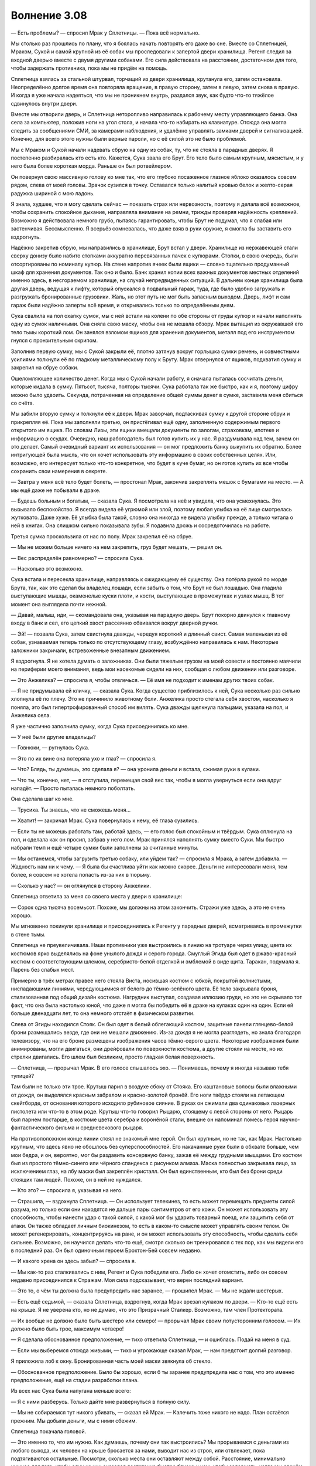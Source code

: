 ﻿Волнение 3.08
#############################################
— Есть проблемы? — спросил Мрак у Сплетницы.
— Пока всё нормально.

Мы столько раз прошлись по плану, что я боялась начать повторять его даже во сне. Вместе со Сплетницей, Мраком, Сукой и самой крупной из её собак мы проследовали к запертой двери хранилища. Регент следил за входной дверью вместе с двумя другими собаками. Его сила действовала на расстоянии, достаточном для того, чтобы задержать противника, пока мы не придём на помощь.

Сплетница взялась за стальной штурвал, торчащий из двери хранилища, крутанула его, затем остановила. Неопределённо долгое время она повторяла вращение, в правую сторону, затем в левую, затем снова в правую. И когда я уже начала надеяться, что мы не проникнем внутрь, раздался звук, как будто что-то тяжёлое сдвинулось внутри двери.

Вместе мы отворили дверь, и Сплетница неторопливо направилась к рабочему месту управляющего банка. Она села за компьютер, положив ноги на угол стола, и начала что-то набирать на клавиатуре. Отсюда она могла следить за сообщениями СМИ, за камерами наблюдения, и удалённо управлять замками дверей и сигнализацией. Конечно, для всего этого нужны были верные пароли, но с её силой это не было проблемой.

Мы с Мраком и Сукой начали надевать сбрую на одну из собак, ту, что не стояла в парадных дверях. Я постепенно разбиралась кто есть кто. Кажется, Сука звала его Брут. Его тело было самым крупным, мясистым, и у него была более короткая морда. Раньше он был ротвейлером.

Он повернул свою массивную голову ко мне так, что его глубоко посаженное глазное яблоко оказалось совсем рядом, слева от моей головы. Зрачок сузился в точку. Оставался только налитый кровью белок и желто-серая радужка шириной с мою ладонь.

Я знала, худшее, что я могу сделать сейчас — показать страх или нервозность, поэтому я делала всё возможное, чтобы сохранить спокойное дыхание, направляла внимание на ремни, трижды проверяя надёжность креплений. Возможно я действовала немного грубо, пытаясь гарантировать, чтобы Брут не подумал, что я слабая или застенчивая. Бессмысленно. Я всерьёз сомневалась, что даже взяв в руки оружие, я смогла бы заставить его вздрогнуть.

Надёжно закрепив сбрую, мы направились в хранилище, Брут встал у двери. Хранилище из нержавеющей стали сверху донизу было набито стопками аккуратно перевязанных пачек с купюрами. Стопки, в свою очередь, были отсортированы по номиналу купюр. На стене напротив ячеек были ящики — словно тщательно продуманный шкаф для хранения документов. Так оно и было. Банк хранил копии всех важных документов местных отделений именно здесь, в несгораемом хранилище, на случай непредвиденных ситуаций. В дальнем конце хранилища была другая дверь, ведущая к лифту, который опускался в подвальный гараж, туда, где было удобно загружать и разгружать бронированные грузовики. Жаль, но этот путь не мог быть запасным выходом. Дверь, лифт и сам гараж были надёжно заперты всё время, и открывались только по определённым дням.

Сука свалила на пол охапку сумок, мы с ней встали на колени по обе стороны от груды купюр и начали наполнять одну из сумок наличными. Она сняла свою маску, чтобы она не мешала обзору. Мрак вытащил из окружавшей его тело тьмы короткий лом. Он занялся взломом ящиков для хранения документов, металл под его инструментом гнулся с пронзительным скрипом.

Заполнив первую сумку, мы с Сукой закрыли её, плотно затянув вокруг горлышка сумки ремень, и совместными усилиями толкнули её по гладкому металлическому полу к Бруту. Мрак отвернулся от ящиков, подхватил сумку и закрепил на сбруе собаки.

Ошеломляющее количество денег. Когда мы с Сукой начали работу, я сначала пыталась сосчитать деньги, которые кидала в сумку. Пятьсот, тысяча, полторы тысячи. Сука работала так же быстро, как и я, поэтому цифру можно было удвоить. Секунда, потраченная на определение общей суммы денег в сумке, заставила меня сбиться со счёта.

Мы забили вторую сумку и толкнули её к двери. Мрак заворчал, подтаскивая сумку к другой стороне сбруи и прикрепляя её. Пока мы заполняли третью, он пристёгивал ещё одну, заполненную содержимым первого открытого им ящика. По словам Лизы, эти ящики вмещали документы по залогам, страховкам, ипотеке и информацию о ссудах. Очевидно, наш работодатель был готов купить их у нас. Я раздумывала над тем, зачем он это делает. Самый очевидный вариант их использования — он мог предложить банку выкупить их обратно. Более интригующей была мысль, что он хочет использовать эту информацию в своих собственных целях. Или, возможно, его интересует только что-то конкретное, что будет в куче бумаг, но он готов купить их все чтобы сохранить свои намерения в секрете.

— Завтра у меня всё тело будет болеть, — простонал Мрак, закончив закреплять мешок с бумагами на место. — А мы ещё даже не побывали в драке.

— Будешь больным и богатым, — сказала Сука. Я посмотрела на неё и увидела, что она усмехнулась. Это вызывало беспокойство. Я всегда видела её угрюмой или злой, поэтому любая улыбка на её лице смотрелась жутковато. Даже хуже. Её улыбка была такой, словно она никогда не видела улыбку прежде, а только читала о ней в книгах. Она слишком сильно показывала зубы. Я подавила дрожь и сосредоточилась на работе.

Третья сумка проскользила от нас по полу. Мрак закрепил её на сбруе.

— Мы не можем больше ничего на нем закрепить, груз будет мешать, — решил он.

— Вес распределён равномерно? — спросила Сука.

— Насколько это возможно.

Сука встала и пересекла хранилище, направляясь к ожидающему её существу. Она потёрла рукой по морде Брута, так, как это сделал бы владелец лошади, если забыть о том, что Брут не был лошадью. Она гладила выступающие мышцы, окаменелые куски плоти, и кости, выступающие в промежутках и узлах мышц. В тот момент она выглядела почти нежной.

— Давай, малыш, иди, — скомандовала она, указывая на парадную дверь. Брут покорно двинулся к главному входу в банк и сел, его цепкий хвост рассеянно обвивался вокруг дверной ручки.

— Эй! — позвала Сука, затем свистнула дважды, чередуя короткий и длинный свист. Самая маленькая из её собак, узнаваемая теперь только по отсутствующему глазу, возбуждённо направилась к нам. Некоторые заложники закричали, встревоженные внезапным движением.

Я вздрогнула. Я не хотела думать о заложниках. Они были тяжелым грузом на моей совести и постоянно маячили на периферии моего внимания, ведь мои насекомые сидели на них, сообщая о любом движении или разговоре.

— Это Анжелика? — спросила я, чтобы отвлечься. — Её имя не подходит к именам других твоих собак.

— Я не придумывала ей кличку, — сказала Сука. Когда существо приблизилось к ней, Сука несколько раз сильно хлопнула её по плечу. Это не причинило животному боли. Анжелика просто стегала себя хвостом, насколько я поняла, это был гипертрофированный способ им вилять. Сука дважды щелкнула пальцами, указала на пол, и Анжелика села.

Я уже частично заполнила сумку, когда Сука присоединились ко мне.

— У неё были другие владельцы?

— Говнюки, — ругнулась Сука.

— Это по их вине она потеряла ухо и глаз? — спросила я.

— Что? Блядь, ты думаешь, это сделала я? — она уронила деньги и встала, сжимая руки в кулаки.

— Что ты, конечно, нет, — я отступила, перемещая свой вес так, чтобы я могла увернуться если она вдруг нападёт. — Просто пыталась немного поболтать.

Она сделала шаг ко мне.

— Трусиха. Ты знаешь, что не сможешь меня...

— Хватит! — закричал Мрак. Сука повернулась к нему, её глаза сузились.

— Если ты не можешь работать там, работай здесь, — его голос был спокойным и твёрдым. Сука сплюнула на пол, и сделала как он просил, забрав у него лом. Мрак принялся наполнять сумку вместо Суки. Мы быстро набрали темп и ещё четыре сумки были заполнены за считанные минуты.

— Мы останемся, чтобы загрузить третью собаку, или уйдем так? — спросила я Мрака, а затем добавила. — Жадность нам ни к чему. — Я была бы счастлива уйти как можно скорее. Деньги не интересовали меня, тем более, я совсем не хотела попасть из-за них в тюрьму.

— Сколько у нас? — он оглянулся в сторону Анжелики.

Сплетница ответила за меня со своего места у двери в хранилище:

— Сорок одна тысяча восемьсот. Похоже, мы должны на этом закончить. Стражи уже здесь, а это не очень хорошо.

Мы мгновенно покинули хранилище и присоединились к Регенту у парадных дверей, всматриваясь в промежутки в стене тьмы.

Сплетница не преувеличивала. Наши противники уже выстроились в линию на тротуаре через улицу, цвета их костюмов ярко выделялись на фоне унылого дождя и серого города. Смуглый Эгида был одет в ржаво-красный костюм с соответствующим шлемом, серебристо-белой отделкой и эмблемой в виде щита. Таракан, подумала я. Парень без слабых мест.

Примерно в трёх метрах правее него стояла Виста, носившая костюм с юбкой, покрытой волнистыми, ниспадающими линиями, чередующимися от белого до тёмно-зелёного цвета. Её тело закрывала броня, стилизованная под общий дизайн костюма. Нагрудник выступал, создавая иллюзию груди, но это не скрывало тот факт, что она была настолько юной, что даже я могла бы победить её в драке на кулаках один на один. Если ей больше двенадцати лет, то она немного отстаёт в физическом развитии.

Слева от Эгиды находился Стояк. Он был одет в белый облегающий костюм, защитные панели глянцево-белой брони размещались везде, где они не мешали движению. Из-за дождя я не могла разглядеть, но знала благодаря телевизору, что на его броне размещены изображения часов тёмно-серого цвета. Некоторые изображения были анимированы, могли двигаться, они дрейфовали по поверхности костюма, а другие стояли на месте, но их стрелки двигались. Его шлем был безликим, просто гладкая белая поверхность.

— Сплетница, — прорычал Мрак. В его голосе слышалось эхо. — Понимаешь, почему я иногда называю тебя тупицей?

Там были не только эти трое. Крутыш парил в воздухе сбоку от Стояка. Его каштановые волосы были влажными от дождя, он выделялся красным забралом и красно-золотой бронёй. Его ноги твёрдо стояли на летающем скейтборде, от основания которого исходило рубиновое сияние. В руках он сжимали два одинаковых лазерных пистолета или что-то в этом роде. Крутыш что-то говорил Рыцарю, стоящему с левой стороны от него. Рыцарь был парнем постарше, в костюме цвета серебра и воронёной стали, внешне он напоминал помесь героя научно-фантастического фильма и средневекового рыцаря.

На противоположном конце линии стоял не знакомый мне герой. Он был крупным, но не так, как Мрак. Настолько крупным, что здесь явно не обошлось без суперспособностей. Его накачанные руки были в обхвате больше, чем мои бедра, и он, вероятно, мог бы раздавить консервную банку, зажав её между грудными мышцами. Его костюм был из простого тёмно-синего или чёрного спандекса с рисунком алмаза. Маска полностью закрывала лицо, за исключением глаз, на лбу маски был закреплён кристалл. Он был единственным, кто был без брони среди стоящих там людей. Похоже, он в ней не нуждался.

— Кто это? — спросила я, указывая на него.

— Страшила, — вздохнула Сплетница. — Он использует телекинез, то есть может перемещать предметы силой разума, но только если они находятся не дальше пары сантиметров от его кожи. Он может использовать эту способность, чтобы нанести удар с такой силой, с какой мог бы ударить товарный поезд, или защитить себя от атаки. Он также обладает личным биокинезом, то есть в каком-то смысле может управлять своим телом. Он может регенерировать, концентрируясь на ране, и он может использовать эту способность, чтобы сделать себя сильнее. Возможно, он научился делать что-то ещё, смотря сколько он тренировался с тех пор, как мы видели его в последний раз. Он был одиночным героем Броктон-Бей совсем недавно.

— И какого хрена он здесь забыл? — спросила я.

— Мы как-то раз сталкивались с ним, Регент и Сука победили его. Либо он хочет отомстить, либо он совсем недавно присоединился к Стражам. Моя сила подсказывает, что верен последний вариант.

— Это то, о чём ты должна была предупредить нас заранее, — прошипел Мрак. — Мы не ждали шестерых.

— Есть ещё седьмой, — сказала Сплетница, вздрогнув, когда Мрак врезал кулаком по двери. — Кто-то ещё есть на крыше. Я не уверена кто, но не думаю, что это Призрачный Сталкер. Возможно, там член Протектората.

— Их вообще не должно было быть шестеро или семеро! — прорычал Мрак своим потусторонним голосом. — Их должно было быть трое, максимум четверо!

— Я сделала обоснованное предположение, — тихо ответила Сплетница, — и ошиблась. Подай на меня в суд.

— Если мы выберемся отсюда живыми, — тихо и угрожающе сказал Мрак, — нам предстоит долгий разговор.

Я приложила лоб к окну. Бронированная часть моей маски звякнула об стекло.

— Обоснованное предположение. Было бы хорошо, если б ты заранее предупредила нас о том, что это именно предположение, ещё на стадии разработки плана.

Из всех нас Сука была напугана меньше всего:

— Я с ними разберусь. Только дайте мне развернуться в полную силу.

— Мы не собираемся тут никого убивать, — сказал ей Мрак. — Калечить тоже никого не надо. План остаётся прежним. Мы добыли деньги, мы с ними сбежим.

Сплетница покачала головой. 

— Это именно то, что им нужно. Как думаешь, почему они так выстроились? Мы прорываемся с деньгами из любого выхода, их человек на крыше бросается за нами, выводит нас из строя, или отвлекает, пока подтягиваются остальные. Посмотри, сколько места они оставляют между собой. Расстояние, минимально нужное для того, чтобы один из них оказался достаточно быстро близко к нам, чтобы задержать, когда мы рванём между ними.

— С моей силой... — начал Мрак.

— Они всё ещё превосходят нас численностью. Есть по меньшей мере пять способов, которыми они смогут взять одного из нас когда мы побежим, даже если они ослепнут... и это ещё если исключить Висту из уравнения. Представьте, что любое расстояние, которое нам нужно будет преодолеть, станет намного больше, чем кажется, и всё начнёт выглядеть совсем плохо. Это не было бы проблемой, не будь их так много.

— Хуёво, — простонал Регент.

— Мы не можем просто сидеть тут. — сказал Мрак. — Конечно, они там мокнут и мёрзнут, но наши дела не пойдут лучше, если мы вынудим их войти сюда, а если мы будем ждать слишком долго, сюда может подтянуться и Протекторат.

— У нас заложники, — сказала Сука. — Если они войдут сюда, мы займёмся одним из заложников.

Где-то за нашими спинами кто-то застонал, протяжно и громко. Думаю, они услышали её слова.

Я закрыла глаза и глубоко вздохнула. Дела пошли плохо, а ещё хуже, что, скорее всего, это случилось по моей вине. Я предупредила Оружейника о том, что что-то произойдёт. Я могла представить, что он сказал командам быть во всеоружии. А если именно он и есть тот неизвестный на крыше, Сплетница может догадаться, почему так произошло, и я окажусь по уши в дерьме.

Блядь.

— Мы должны застать их врасплох, — я поняла, что сказала это вслух, лишь когда закончила фразу.

— Несомненно, но как мы это сделаем? — ответил Мрак.

— Вы — мастера бегства, верно? Поэтому мы поступим иначе. Мы будем биться с ними лицом к лицу.